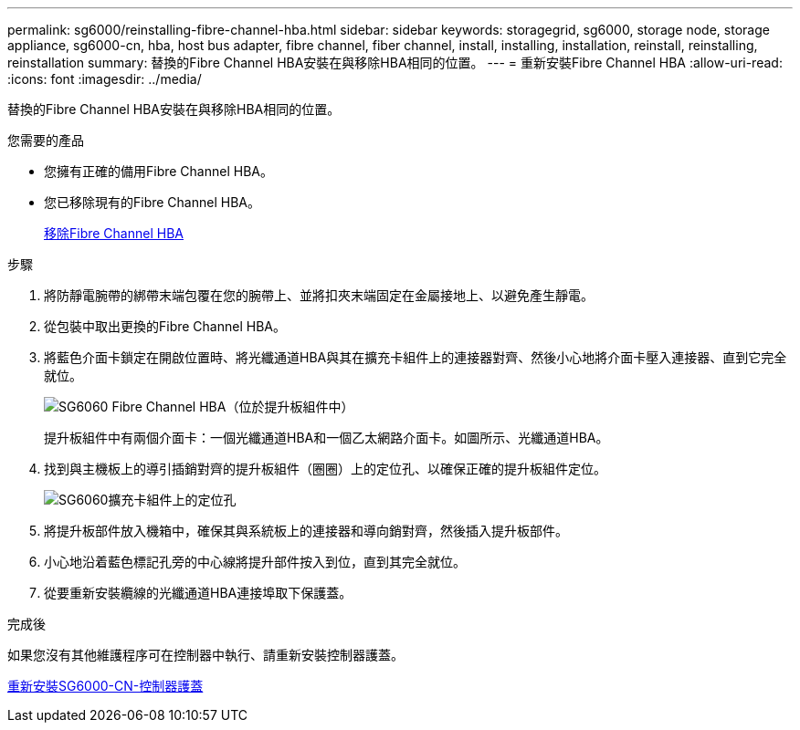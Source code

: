 ---
permalink: sg6000/reinstalling-fibre-channel-hba.html 
sidebar: sidebar 
keywords: storagegrid, sg6000, storage node, storage appliance, sg6000-cn, hba, host bus adapter, fibre channel, fiber channel, install, installing, installation, reinstall, reinstalling, reinstallation 
summary: 替換的Fibre Channel HBA安裝在與移除HBA相同的位置。 
---
= 重新安裝Fibre Channel HBA
:allow-uri-read: 
:icons: font
:imagesdir: ../media/


[role="lead"]
替換的Fibre Channel HBA安裝在與移除HBA相同的位置。

.您需要的產品
* 您擁有正確的備用Fibre Channel HBA。
* 您已移除現有的Fibre Channel HBA。
+
xref:removing-fibre-channel-hba.adoc[移除Fibre Channel HBA]



.步驟
. 將防靜電腕帶的綁帶末端包覆在您的腕帶上、並將扣夾末端固定在金屬接地上、以避免產生靜電。
. 從包裝中取出更換的Fibre Channel HBA。
. 將藍色介面卡鎖定在開啟位置時、將光纖通道HBA與其在擴充卡組件上的連接器對齊、然後小心地將介面卡壓入連接器、直到它完全就位。
+
image::../media/sg6060_fc_hba_location.jpg[SG6060 Fibre Channel HBA（位於提升板組件中）]

+
提升板組件中有兩個介面卡：一個光纖通道HBA和一個乙太網路介面卡。如圖所示、光纖通道HBA。

. 找到與主機板上的導引插銷對齊的提升板組件（圈圈）上的定位孔、以確保正確的提升板組件定位。
+
image::../media/sg6060_riser_alignment_hole.jpg[SG6060擴充卡組件上的定位孔]

. 將提升板部件放入機箱中，確保其與系統板上的連接器和導向銷對齊，然後插入提升板部件。
. 小心地沿着藍色標記孔旁的中心線將提升部件按入到位，直到其完全就位。
. 從要重新安裝纜線的光纖通道HBA連接埠取下保護蓋。


.完成後
如果您沒有其他維護程序可在控制器中執行、請重新安裝控制器護蓋。

xref:reinstalling-sg6000-cn-controller-cover.adoc[重新安裝SG6000-CN-控制器護蓋]
